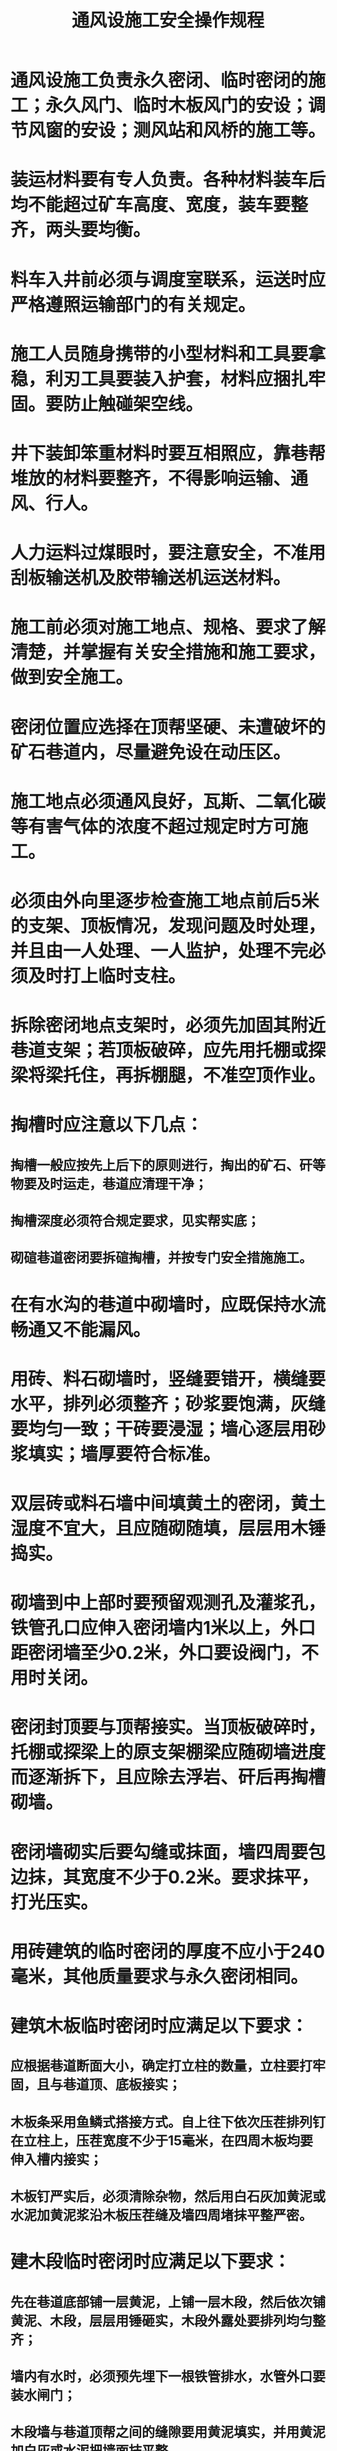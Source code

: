 :PROPERTIES:
:ID:       4809220b-7102-45b4-8a7d-d9961300b18b
:END:
#+title: 通风设施工安全操作规程
* 通风设施工负责永久密闭、临时密闭的施工；永久风门、临时木板风门的安设；调节风窗的安设；测风站和风桥的施工等。
* 装运材料要有专人负责。各种材料装车后均不能超过矿车高度、宽度，装车要整齐，两头要均衡。
* 料车入井前必须与调度室联系，运送时应严格遵照运输部门的有关规定。
* 施工人员随身携带的小型材料和工具要拿稳，利刃工具要装入护套，材料应捆扎牢固。要防止触碰架空线。
* 井下装卸笨重材料时要互相照应，靠巷帮堆放的材料要整齐，不得影响运输、通风、行人。
* 人力运料过煤眼时，要注意安全，不准用刮板输送机及胶带输送机运送材料。
* 施工前必须对施工地点、规格、要求了解清楚，并掌握有关安全措施和施工要求，做到安全施工。
* 密闭位置应选择在顶帮坚硬、未遭破坏的矿石巷道内，尽量避免设在动压区。
* 施工地点必须通风良好，瓦斯、二氧化碳等有害气体的浓度不超过规定时方可施工。
* 必须由外向里逐步检查施工地点前后5米的支架、顶板情况，发现问题及时处理，并且由一人处理、一人监护，处理不完必须及时打上临时支柱。
* 拆除密闭地点支架时，必须先加固其附近巷道支架；若顶板破碎，应先用托棚或探梁将梁托住，再拆棚腿，不准空顶作业。
* 掏槽时应注意以下几点：
** 掏槽一般应按先上后下的原则进行，掏出的矿石、矸等物要及时运走，巷道应清理干净；
** 掏槽深度必须符合规定要求，见实帮实底；
** 砌碹巷道密闭要拆碹掏槽，并按专门安全措施施工。
* 在有水沟的巷道中砌墙时，应既保持水流畅通又不能漏风。
* 用砖、料石砌墙时，竖缝要错开，横缝要水平，排列必须整齐；砂浆要饱满，灰缝要均匀一致；干砖要浸湿；墙心逐层用砂浆填实；墙厚要符合标准。
* 双层砖或料石墙中间填黄土的密闭，黄土湿度不宜大，且应随砌随填，层层用木锤捣实。
* 砌墙到中上部时要预留观测孔及灌浆孔，铁管孔口应伸入密闭墙内1米以上，外口距密闭墙至少0.2米，外口要设阀门，不用时关闭。
* 密闭封顶要与顶帮接实。当顶板破碎时，托棚或探梁上的原支架棚梁应随砌墙进度而逐渐拆下，且应除去浮岩、矸后再掏槽砌墙。
* 密闭墙砌实后要勾缝或抹面，墙四周要包边抹，其宽度不少于0.2米。要求抹平，打光压实。
* 用砖建筑的临时密闭的厚度不应小于240毫米，其他质量要求与永久密闭相同。
* 建筑木板临时密闭时应满足以下要求：
** 应根据巷道断面大小，确定打立柱的数量，立柱要打牢固，且与巷道顶、底板接实；
** 木板条采用鱼鳞式搭接方式。自上往下依次压茬排列钉在立柱上，压茬宽度不少于15毫米，在四周木板均要伸入槽内接实；
** 木板钉严实后，必须清除杂物，然后用白石灰加黄泥或水泥加黄泥浆沿木板压茬缝及墙四周堵抹平整严密。
* 建木段临时密闭时应满足以下要求：
** 先在巷道底部铺一层黄泥，上铺一层木段，然后依次铺黄泥、木段，层层用锤砸实，木段外露处要排列均匀整齐；
** 墙内有水时，必须预先埋下一根铁管排水，水管外口要装水闸门；
** 木段墙与巷道顶帮之间的缝隙要用黄泥填实，并用黄泥加白灰或水泥把墙面抹平整。
* 掏槽只能用大锤、钎子、手镐、施工，不准采用放炮方法。
* 在立眼或急倾斜巷道中施工时，必须配带保险带，并制定安全措施。
* 砌墙高度超过2米时，要搭脚手架，保证安全牢靠。
* 施工完毕后，要认真清理现场，做到密闭前5米支架完好，在距巷道岔口1～2米处应设置栅栏，揭示警标，悬挂说明牌。
* 装运材料及施工前的准备工作与施工密闭时的相同。
* 在有电缆线、管路处施工时，要妥善保护电缆、管路，防止碰坏。需移动高压电缆时，要事先与机电部门取得联系。
* 墙垛四周要掏槽，其深度必须符合质量要求。
* 稳门框时应按以下规定进行：
** 先稳下门坎，下坎的上平面要稍高于轨面，下坎设好后再安装门框及上坎横梁，要求门框与门坎互成直角，上、下坎应互相平行；
** 根据风压大小，门框应朝顺风方向倾斜一定角度，一般以85°左右为宜。调好门框倾角后，用棍棒、铁丝将门框稳固。
* 在有水沟的巷道中砌风门墙垛前，必须先砌反水池；砌墙垛时应按永久密闭施工操作要求施工；两边墙垛施工要平行进行，逐渐把门框牢固嵌入墙垛内。
* 若需要在风门墙垛中通过电缆线路，在砌墙时要预留孔口孔位。
* 反向风门要与正向风门同时施工，除门框倾斜角度、开关方向与正向风门相反外，其余要求与正向风门相同。
* 风门墙垛砌好后，墙两边均要用细灰砂浆勾缝或满抹平整，做到不漏风。水泥砂浆凝固后，方可挂风门扇。
* 安装门轴时，应将做好的门轴带螺丝的一端打入在门框上钻取的孔内，并打正装牢。
* 安装门扇时，应将门带上的圆孔套入门框的轴上，并使门扇与门框四周接触严密，要求风门不坠、不歪，开关自如。
* 风门下部及水沟处应钉档风帘，确保严密不漏风；管线孔应用黄泥封堵严实。
* 安设有自动开关装置的主要通车风门时，应保证其灵敏可靠、开关自如。
* 立柱安设要牢固，且要留设一定倾角；回风侧要打撑木，风压大时回风侧门上坎过梁上要设横梁，并牢固嵌入巷道两帮。稳门框操作与第29条相同。
* 稳框后钉木板时，上下木板之间要求采用鱼鳞式搭接，且应由上往下钉，其压茬宽度不得小于20毫米，顶帮及下帮要压边并接触槽内实茬。
* 木板钉齐后要清碴抹缝，杂物要清除干净，并用黄泥掺水泥或白灰浆勾缝或满抹，保证墙面、四周不漏风。
* 水泥浆凝固后即可安装风门扇，门扇的安装及调整与永久风门相同。
* 密闭墙上需设调节风窗时，窗框预留在墙的正上方；风门上设有调节风窗时，窗框预留在风门扇的上方。
* 当密闭、风门墙砌筑到预留位置时，即可将预制好的调节风窗框嵌入墙内。调节窗口要备有可调节的插板。
* 调节风窗除窗口施工外，其余质量标准和施工操作要求与风门、密闭的质量标准和施工操作相同。
* 在架线巷道中设风门及进行有关工作时，必须先和调度联系，在停电、挂好“有人工作，不准送电”的停电牌、设好临时地线及保护好架线后方能施工。施工完毕后即取下临时地线，摘下停电牌，合闸送电。
* 在运输巷道中设风门时，要注意来往车辆，做到安全施工。
* 每个风门施工完毕后，其前后5米内的支架要保证完好，并应清理剩余材料，保持清洁、通畅。
* 测风站选点要符合有关规定。
* 施工地点的巷道高度超过2米时，要搭脚手架，做到安全施工。
* 在砌碹或锚喷巷道中建测风站巷帮凸凹变化大时，应首先用喷浆方法或用水泥砂浆将凹处补平；再用和匀的细黄沙掺水泥、白灰或用白灰掺麻袋将巷道顶、帮平抹；进、出风侧巷壁应平滑，抹面长度不少于4米。
* 在架木棚巷道中建测风站时，应首先加固巷道支架；再用木板逐块排列钉在巷道顶帮支架上，要求钉牢且平整；进、出风侧钉成后应平滑。
* 在水泥棚、铁轨棚巷道中建测风站时，要先用小方木固定在棚档中作衬料，然后用木板平整排列钉在方木上。
* 测风站内有水沟时，水沟上必须加盖板，并密闭严实，其前后长度不小于10米。测风站两端水沟内要设挡风帘。
* 测风站施工完毕后，站内必须设测风瓦斯记录板。
* 施工完毕后必须清理测风站前后10米内的杂物，保持巷道清洁通畅。
* 在架线巷道中施工时，要事先制定专门的停送电安全措施，并按措施施工。
* 施工前，必须掌握施工图纸要求和安全措施，并按要求施工。
* 施工地点要进行通风，并检查瓦斯、二氧化碳等情况，保证施工安全。
* 准备好施工所需材料及工具，妥善保护施工地点敷设的管路、电缆等设备，并检查巷道支护情况，发现问题及时处理。
* 两坡挑顶的要求如下
** 挑顶前先加固顶板及起坡点外5米内的支架；
** 根据施工要求打炮眼，放炮挑顶；
** 装药、放炮必须由专职爆破工按有关规定进行。放炮前必须撤出人员，在巷道交岔口外设好警戒，发出信号后再放炮；
** 放炮后由施工负责人和爆破工共同验炮。验炮后应一人监护，并打上临时支柱后再清碴。
* 挑正顶的要求如下
** 挑正顶前，先将炮眼打好，然后回掉原支架；装药时，必须认真检查顶板，并打好临时支柱；放炮只能放小炮；
** 挑正顶时必须先加强下巷支架，必要时可在棚梁下打临时支柱。
* 卧底时，应先在附近支架棚梁处打上临时支柱，维护好顶板。
* 对砌墙的要求如下：
** 可用砖、料石砌墙，风桥两端坡度不能大于30°，应呈流线型；
** 砌墙应先放好中腰线，并按规定掏槽，应见实帮实底；
** 墙面要砌平整，勾缝或抹面应符合质量标准要求，顶帮应接严填实；
** 风桥前墙及桥面用水泥预制板铺密，后墙用砖或料石砌筑，墙中加填黄土，层层用木锤捣实，应用砂浆将桥面抹平。
* 上巷支护需要支棚打柱时，必须穿鞋；正顶打的棚腿要打在下巷棚梁上；坡巷的支架必须牢固，起坡处棚柱要与巷道顶部垂直。
* 服务年限短，风量小于10立方米/秒时，可采用铁筒式风桥。
* 风桥施工完毕后，要将管路、电缆悬挂整齐，现场清理干净。
* 用铁筒做风桥时，每个接头均要加衬垫、拧紧，两端应呈流线型。
* 施工时，现场负责人要经常检查支架顶板情况，发现问题应及时处理，并应将人员撤到安全地点，然后向矿调度汇报。
* 风桥中不准设风门，上、下巷联通的绕道需设风门时，按风门施工的要求进行。
* 风桥建成后，要将内外墙全面整修勾缝或抹面。竣工后，报通风科验收，凡不符合质量标准处，必须返工。
